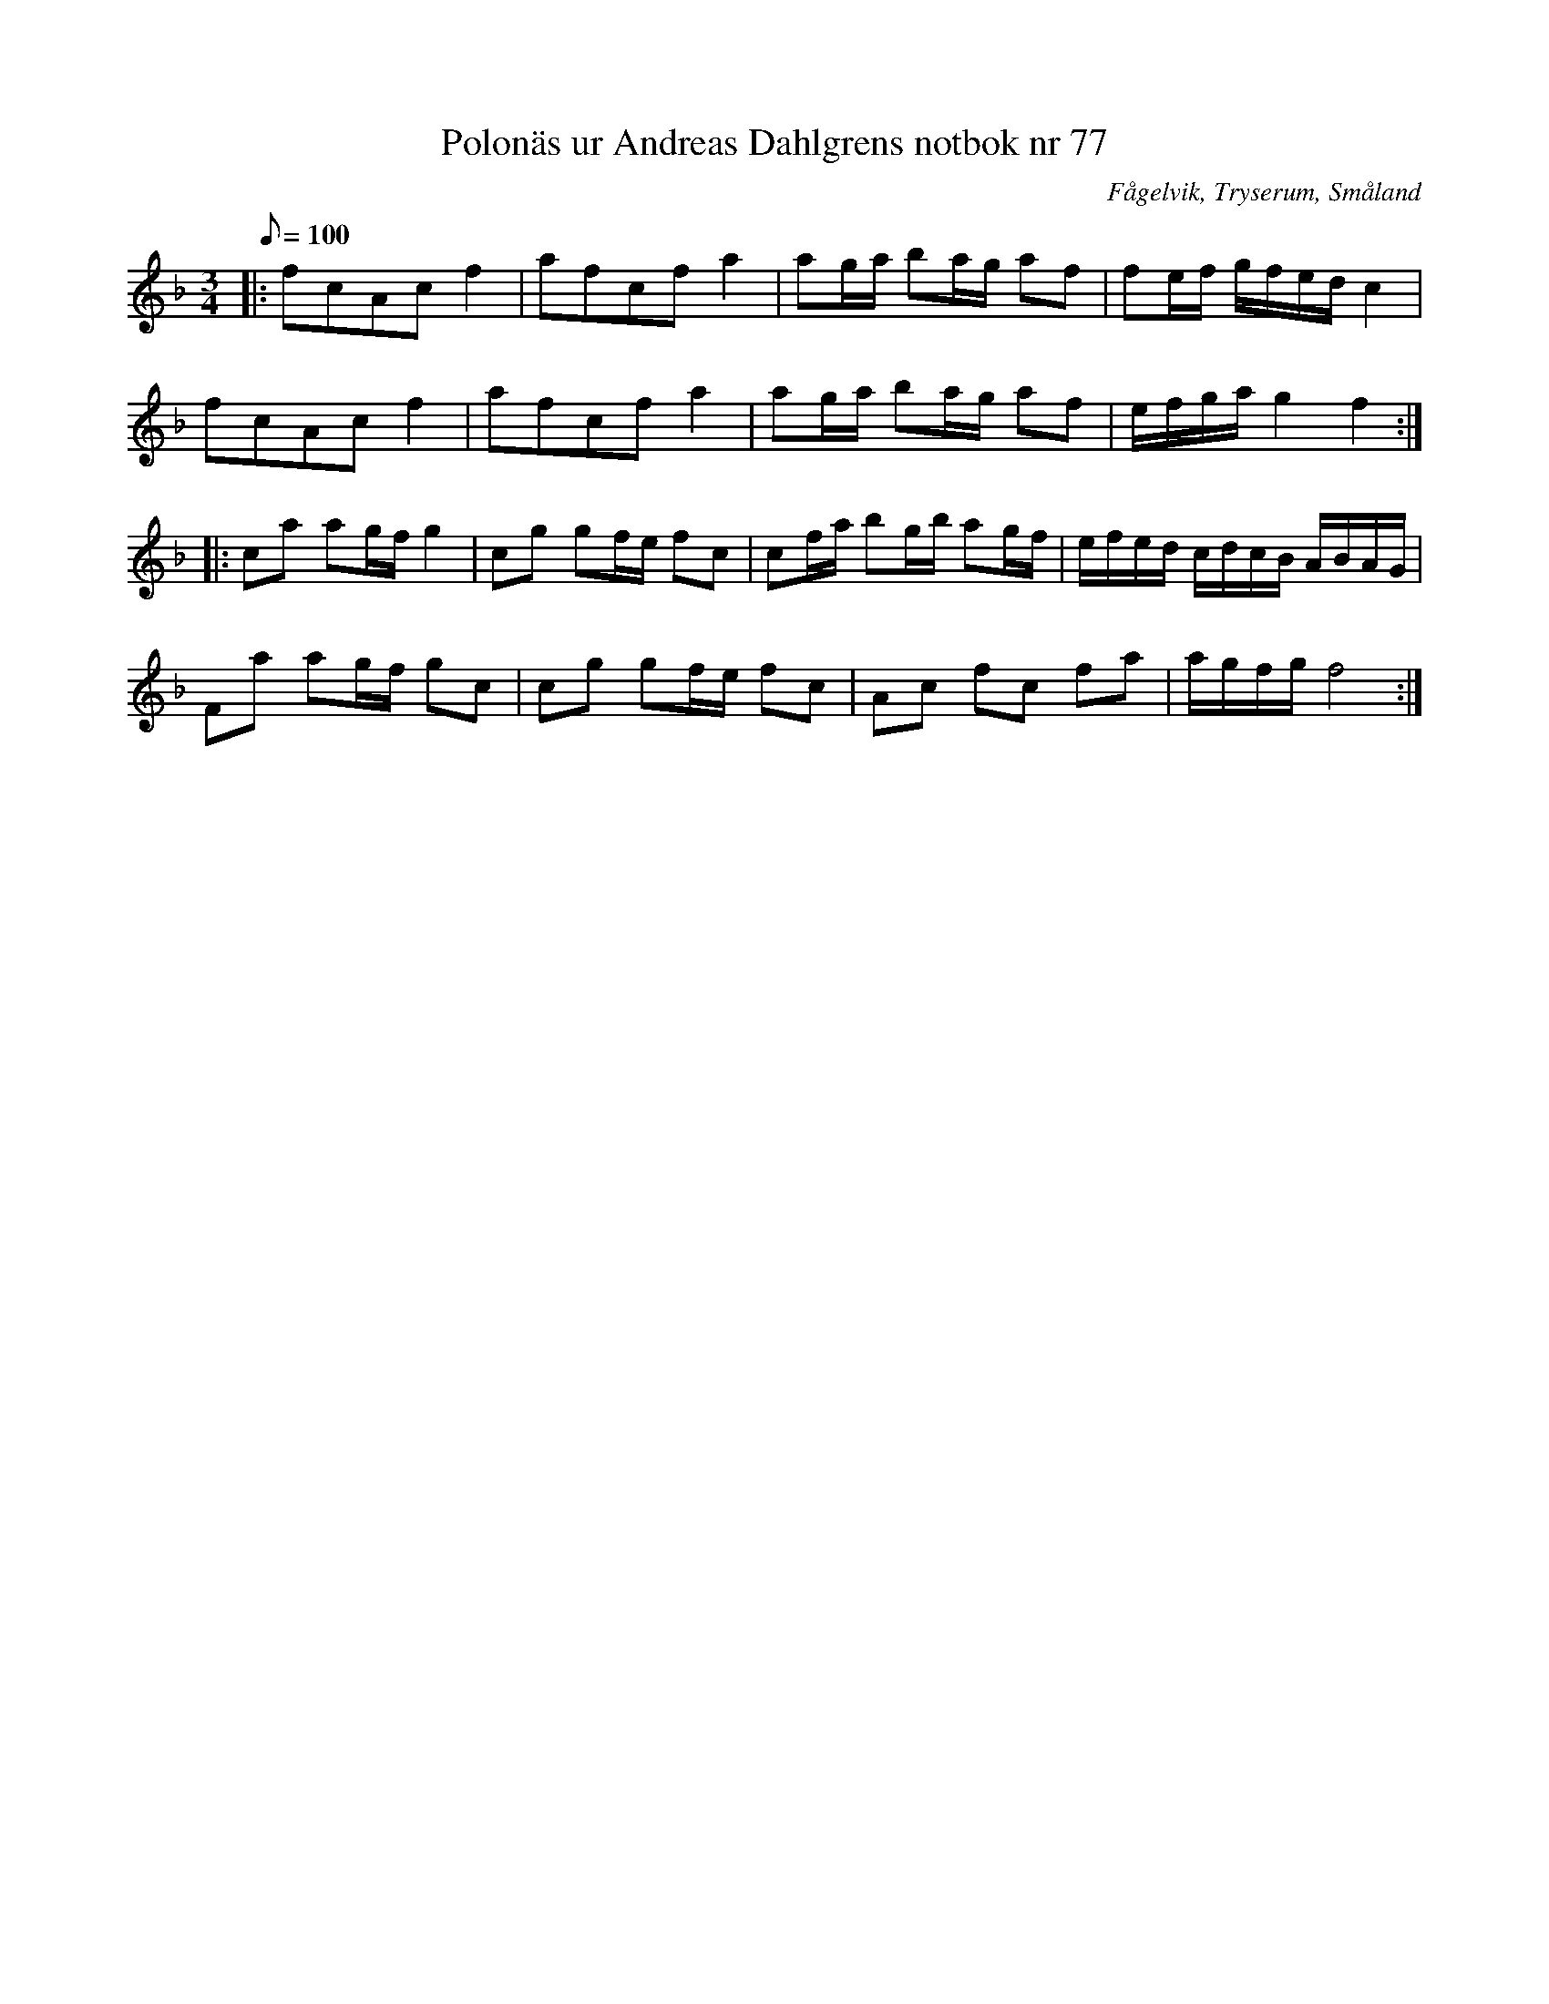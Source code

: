%%abc-charset utf-8

X:77
T:Polonäs ur Andreas Dahlgrens notbok nr 77
S:efter Andreas Dahlgren
R:Slängpolska
Z:Robert Boström 2017-03-12
O:Fågelvik, Tryserum, Småland
B:Bildlänk
B:Andreas Dahlgrens Notbok
M:3/4
Q:100
L:1/8
N: [[!Sverige]], [[!Småland]], [[!Tryserum]],[[!Fågelvik]]
K:F
|:fcAcf2|afcfa2|ag/a/ ba/g/ af|fe/f/ g/f/e/d/ c2|
fcAcf2|afcfa2|ag/a/ ba/g/ af|e/f/g/a/ g2f2:|
|:ca ag/f/ g2|cg gf/e/ fc|cf/a/ bg/b/ ag/f/|e/f/e/d/ c/d/c/B/ A/B/A/G/|
Fa ag/f/ gc|cg gf/e/ fc|Ac fc fa|a/g/f/g/ f4:|

